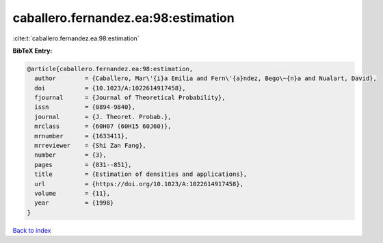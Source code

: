 caballero.fernandez.ea:98:estimation
====================================

:cite:t:`caballero.fernandez.ea:98:estimation`

**BibTeX Entry:**

.. code-block:: bibtex

   @article{caballero.fernandez.ea:98:estimation,
     author        = {Caballero, Mar\'{i}a Emilia and Fern\'{a}ndez, Bego\~{n}a and Nualart, David},
     doi           = {10.1023/A:1022614917458},
     fjournal      = {Journal of Theoretical Probability},
     issn          = {0894-9840},
     journal       = {J. Theoret. Probab.},
     mrclass       = {60H07 (60H15 60J60)},
     mrnumber      = {1633411},
     mrreviewer    = {Shi Zan Fang},
     number        = {3},
     pages         = {831--851},
     title         = {Estimation of densities and applications},
     url           = {https://doi.org/10.1023/A:1022614917458},
     volume        = {11},
     year          = {1998}
   }

`Back to index <../By-Cite-Keys.html>`_
